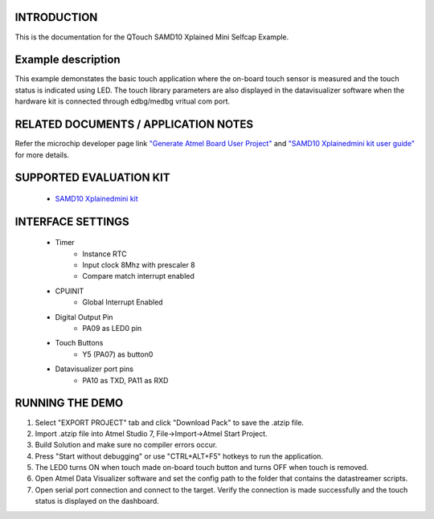 INTRODUCTION
============
This is the documentation for the QTouch SAMD10 Xplained Mini Selfcap Example.

Example description
===================
This example demonstates the basic touch application where the on-board touch sensor is measured and the touch status is indicated using LED. The touch library parameters are also displayed in the datavisualizer software when the hardware kit is connected through edbg/medbg vritual com port.

RELATED DOCUMENTS / APPLICATION NOTES
=====================================
Refer the microchip developer page link `"Generate Atmel Board User Project" <http://microchipdeveloper.com/touch:generate-atmel-board-touch-project>`_ and `"SAMD10 Xplainedmini kit user guide" <http://ww1.microchip.com/downloads/en/DeviceDoc/Atmel-42387-ATSAMD10-Xplain-Mini_User-Guide.pdf>`_ for more details. 

SUPPORTED EVALUATION KIT
========================
	* `SAMD10 Xplainedmini kit <http://www.microchip.com/DevelopmentTools/ProductDetails.aspx?PartNO=ATSAMD10-XMINI>`_

INTERFACE SETTINGS
==================
	* Timer
		* Instance RTC
		* Input clock 8Mhz with prescaler 8
		* Compare match interrupt enabled 
	* CPUINIT
		* Global Interrupt Enabled
	* Digital Output Pin
		* PA09 as LED0 pin
	* Touch Buttons
		* Y5 (PA07) as button0
	* Datavisualizer port pins
		* PA10 as TXD, PA11 as RXD

RUNNING THE DEMO
================
1. Select "EXPORT PROJECT" tab and click "Download Pack" to save the .atzip file.
2. Import .atzip file into Atmel Studio 7, File->Import->Atmel Start Project.
3. Build Solution and make sure no compiler errors occur.
4. Press "Start without debugging" or use "CTRL+ALT+F5" hotkeys to run the application.
5. The LED0 turns ON when touch made on-board touch button and turns OFF when touch is removed. 
6. Open Atmel Data Visualizer software and set the config path to the folder that contains the datastreamer scripts. 
7. Open serial port connection and connect to the target. Verify the connection is made successfully and the touch status is displayed on the dashboard. 